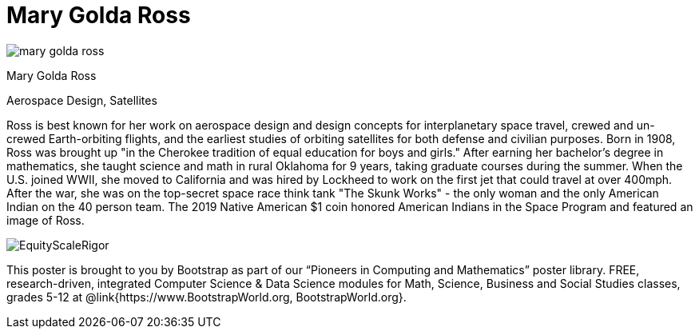 = Mary Golda Ross

++++
<style>
@import url("../../../lib/pioneers.css");
</style>
++++

[.posterImage]
image:../pioneer-imgs/mary-golda-ross.png[]

[.name]
Mary Golda Ross

[.title]
Aerospace Design, Satellites

[.text]
Ross is best known for her work on aerospace design and design concepts for interplanetary space travel, crewed and un-crewed Earth-orbiting flights, and the earliest studies of orbiting satellites for both defense and civilian purposes. Born in 1908, Ross was brought up "in the Cherokee tradition of equal education for boys and girls." After earning her bachelor’s degree in mathematics, she taught science and math in rural Oklahoma for 9 years, taking graduate courses during the summer. When the U.S. joined WWII, she moved to California and was hired by Lockheed to work on the first jet that could travel at over 400mph. After the war, she was on the top-secret space race think tank "The Skunk Works" - the only woman and the only American Indian on the 40 person team. The 2019 Native American $1 coin honored American Indians in the Space Program and featured
an image of Ross.

[.footer]
--
image:../pioneer-imgs/EquityScaleRigor.png[]

This poster is brought to you by Bootstrap as part of our “Pioneers in Computing and Mathematics” poster library. FREE, research-driven, integrated Computer Science & Data Science modules for Math, Science, Business and Social Studies classes, grades 5-12 at @link{https://www.BootstrapWorld.org, BootstrapWorld.org}.
--
